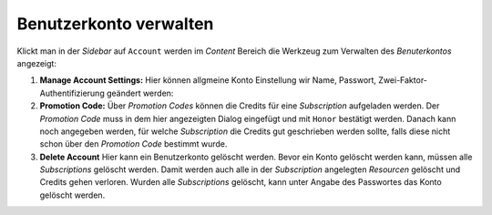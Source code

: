 Benutzerkonto verwalten
=======================

Klickt man in der *Sidebar* auf ``Account`` werden im *Content* Bereich die Werkzeug zum Verwalten des *Benuterkontos* angezeigt:

.. image:: img/account1.png

1. **Manage Account Settings:**
   Hier können allgmeine Konto Einstellung wir Name, Passwort, Zwei-Faktor-Authentifizierung geändert werden:

2. **Promotion Code:**
   Über *Promotion Codes* können die Credits für eine *Subscription* aufgeladen werden. Der *Promotion Code* muss in dem hier 
   angezeigten Dialog eingefügt und mit ``Honor`` bestätigt werden. Danach kann noch angegeben werden, für welche 
   *Subscription* die Credits gut geschrieben werden sollte, falls diese nicht schon über den *Promotion Code* bestimmt wurde.

3. **Delete Account**
   Hier kann ein Benutzerkonto gelöscht werden. Bevor ein Konto gelöscht werden kann, müssen alle *Subscriptions* gelöscht werden.
   Damit werden auch alle in der *Subscription* angelegten *Resourcen* gelöscht und Credits gehen verloren. Wurden alle *Subscriptions* 
   gelöscht, kann unter Angabe des Passwortes das Konto gelöscht werden.
   

   